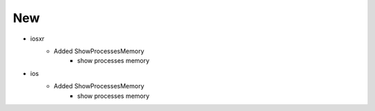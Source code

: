 --------------------------------------------------------------------------------
                                New
--------------------------------------------------------------------------------
* iosxr
    * Added ShowProcessesMemory
        * show processes memory
* ios
    * Added ShowProcessesMemory
        * show processes memory